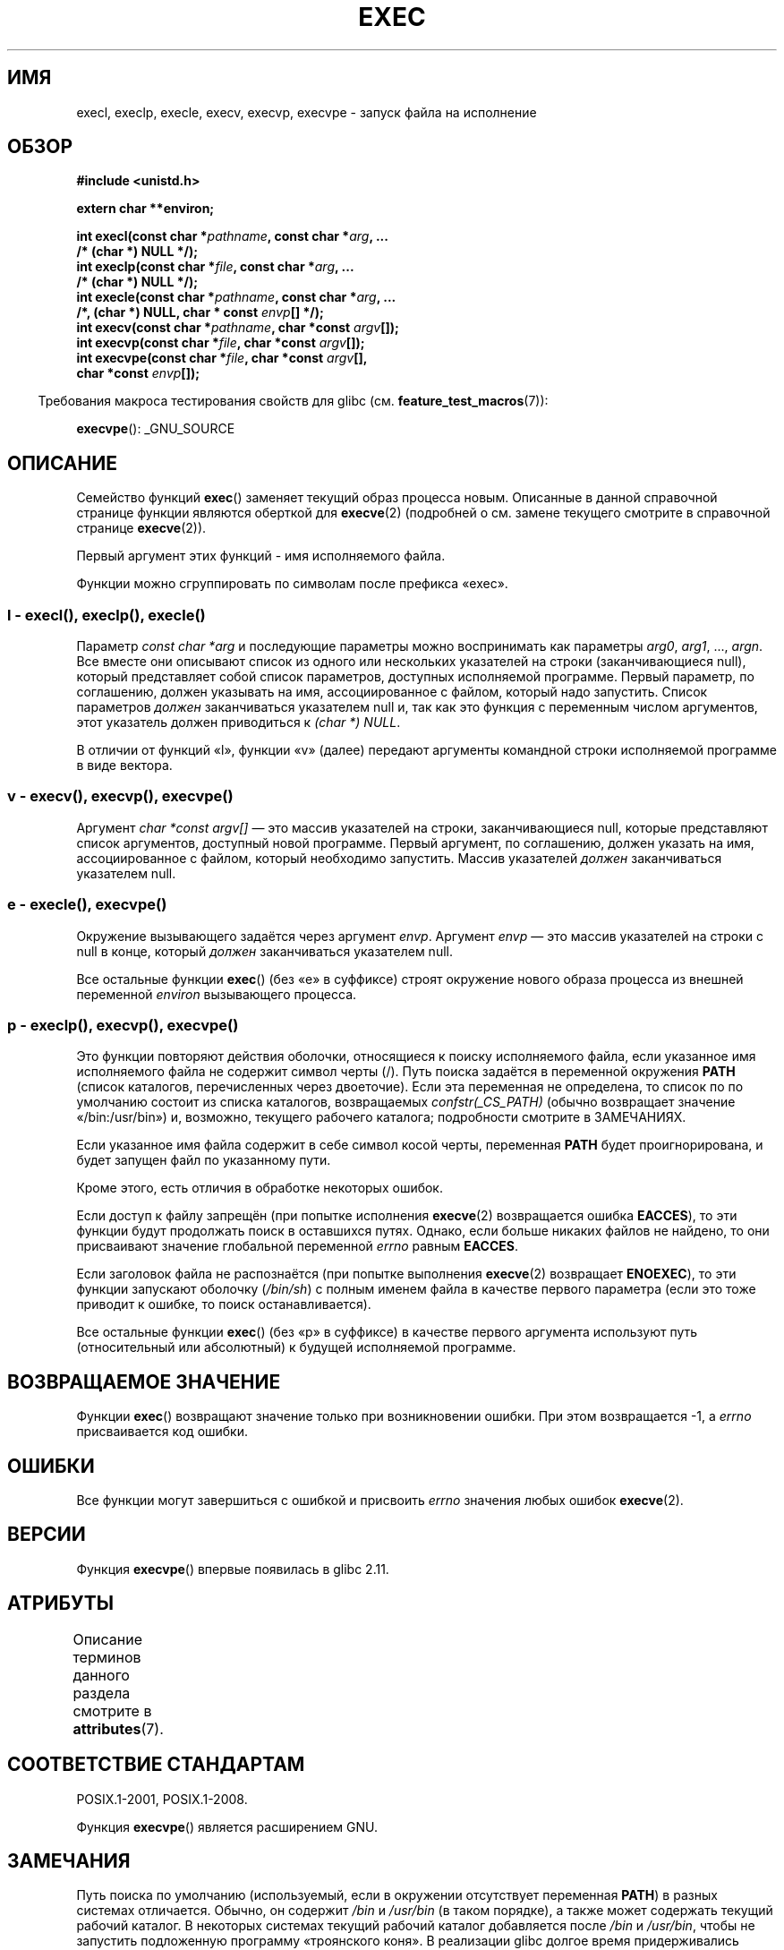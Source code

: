 .\" -*- mode: troff; coding: UTF-8 -*-
.\" Copyright (c) 1991 The Regents of the University of California.
.\" All rights reserved.
.\"
.\" %%%LICENSE_START(BSD_4_CLAUSE_UCB)
.\" Redistribution and use in source and binary forms, with or without
.\" modification, are permitted provided that the following conditions
.\" are met:
.\" 1. Redistributions of source code must retain the above copyright
.\"    notice, this list of conditions and the following disclaimer.
.\" 2. Redistributions in binary form must reproduce the above copyright
.\"    notice, this list of conditions and the following disclaimer in the
.\"    documentation and/or other materials provided with the distribution.
.\" 3. All advertising materials mentioning features or use of this software
.\"    must display the following acknowledgement:
.\"	This product includes software developed by the University of
.\"	California, Berkeley and its contributors.
.\" 4. Neither the name of the University nor the names of its contributors
.\"    may be used to endorse or promote products derived from this software
.\"    without specific prior written permission.
.\"
.\" THIS SOFTWARE IS PROVIDED BY THE REGENTS AND CONTRIBUTORS ``AS IS'' AND
.\" ANY EXPRESS OR IMPLIED WARRANTIES, INCLUDING, BUT NOT LIMITED TO, THE
.\" IMPLIED WARRANTIES OF MERCHANTABILITY AND FITNESS FOR A PARTICULAR PURPOSE
.\" ARE DISCLAIMED.  IN NO EVENT SHALL THE REGENTS OR CONTRIBUTORS BE LIABLE
.\" FOR ANY DIRECT, INDIRECT, INCIDENTAL, SPECIAL, EXEMPLARY, OR CONSEQUENTIAL
.\" DAMAGES (INCLUDING, BUT NOT LIMITED TO, PROCUREMENT OF SUBSTITUTE GOODS
.\" OR SERVICES; LOSS OF USE, DATA, OR PROFITS; OR BUSINESS INTERRUPTION)
.\" HOWEVER CAUSED AND ON ANY THEORY OF LIABILITY, WHETHER IN CONTRACT, STRICT
.\" LIABILITY, OR TORT (INCLUDING NEGLIGENCE OR OTHERWISE) ARISING IN ANY WAY
.\" OUT OF THE USE OF THIS SOFTWARE, EVEN IF ADVISED OF THE POSSIBILITY OF
.\" SUCH DAMAGE.
.\" %%%LICENSE_END
.\"
.\"     @(#)exec.3	6.4 (Berkeley) 4/19/91
.\"
.\" Converted for Linux, Mon Nov 29 11:12:48 1993, faith@cs.unc.edu
.\" Updated more for Linux, Tue Jul 15 11:54:18 1997, pacman@cqc.com
.\" Modified, 24 Jun 2004, Michael Kerrisk <mtk.manpages@gmail.com>
.\"     Added note on casting NULL
.\"
.\"*******************************************************************
.\"
.\" This file was generated with po4a. Translate the source file.
.\"
.\"*******************************************************************
.TH EXEC 3 2019\-08\-02 GNU "Руководство программиста Linux"
.SH ИМЯ
execl, execlp, execle, execv, execvp, execvpe \- запуск файла на исполнение
.SH ОБЗОР
.nf
\fB#include <unistd.h>\fP
.PP
\fBextern char **environ;\fP
.PP
\fBint execl(const char *\fP\fIpathname\fP\fB, const char *\fP\fIarg\fP\fB, ...\fP
\fB/* (char  *) NULL */);\fP
\fBint execlp(const char *\fP\fIfile\fP\fB, const char *\fP\fIarg\fP\fB, ...\fP
\fB/* (char  *) NULL */);\fP
\fBint execle(const char *\fP\fIpathname\fP\fB, const char *\fP\fIarg\fP\fB, ...\fP
\fB                /*, (char *) NULL, char * const \fP\fIenvp\fP\fB[] */);\fP
\fBint execv(const char *\fP\fIpathname\fP\fB, char *const \fP\fIargv\fP\fB[]);\fP
\fBint execvp(const char *\fP\fIfile\fP\fB, char *const \fP\fIargv\fP\fB[]);\fP
\fBint execvpe(const char *\fP\fIfile\fP\fB, char *const \fP\fIargv\fP\fB[],\fP
\fB                char *const \fP\fIenvp\fP\fB[]);\fP
.fi
.PP
.in -4n
Требования макроса тестирования свойств для glibc
(см. \fBfeature_test_macros\fP(7)):
.in
.PP
\fBexecvpe\fP(): _GNU_SOURCE
.SH ОПИСАНИЕ
Семейство функций \fBexec\fP() заменяет текущий образ процесса новым. Описанные
в данной справочной странице функции являются оберткой для \fBexecve\fP(2)
(подробней о см. замене текущего смотрите в справочной странице
\fBexecve\fP(2)).
.PP
Первый аргумент этих функций \- имя исполняемого файла.
.PP
.\"
Функции можно сгруппировать по символам после префикса «exec».
.SS "l \- execl(), execlp(), execle()"
.PP
Параметр \fIconst char\ *arg\fP и последующие параметры можно воспринимать как
параметры \fIarg0\fP, \fIarg1\fP, \&..., \fIargn\fP. Все вместе они описывают список
из одного или нескольких указателей на строки (заканчивающиеся null),
который представляет собой список параметров, доступных исполняемой
программе. Первый параметр, по соглашению, должен указывать на имя,
ассоциированное с файлом, который надо запустить. Список параметров
\fIдолжен\fP заканчиваться указателем null и, так как это функция с переменным
числом аргументов, этот указатель должен приводиться к \fI(char\ *) NULL\fP.
.PP
.\"
В отличии от функций «l», функции «v» (далее) передают аргументы командной
строки исполняемой программе в виде вектора.
.SS "v \- execv(), execvp(), execvpe()"
.PP
Аргумент \fIchar\ *const argv[]\fP — это массив указателей на строки,
заканчивающиеся null, которые представляют список аргументов, доступный
новой программе. Первый аргумент, по соглашению, должен указать на имя,
ассоциированное с файлом, который необходимо запустить. Массив указателей
\fIдолжен\fP заканчиваться указателем null.
.SS "e \- execle(), execvpe()"
.PP
Окружение вызывающего задаётся через аргумент \fIenvp\fP. Аргумент \fIenvp\fP —
это массив указателей на строки с null в конце, который \fIдолжен\fP
заканчиваться указателем null.
.PP
Все остальные функции \fBexec\fP() (без «e» в суффиксе) строят окружение нового
образа процесса из внешней переменной \fIenviron\fP вызывающего процесса.
.SS "p \- execlp(), execvp(), execvpe()"
.PP
Это функции повторяют действия оболочки, относящиеся к поиску исполняемого
файла, если указанное имя исполняемого файла не содержит символ черты
(/). Путь поиска задаётся в переменной окружения \fBPATH\fP (список каталогов,
перечисленных через двоеточие). Если эта переменная не определена, то список
по по умолчанию состоит из списка каталогов, возвращаемых
\fIconfstr(_CS_PATH)\fP (обычно возвращает значение «/bin:/usr/bin») и,
возможно, текущего рабочего каталога; подробности смотрите в ЗАМЕЧАНИЯХ.
.PP
Если указанное имя файла содержит в себе символ косой черты, переменная
\fBPATH\fP будет проигнорирована, и будет запущен файл по указанному пути.
.PP
Кроме этого, есть отличия в обработке некоторых ошибок.
.PP
Если доступ к файлу запрещён (при попытке исполнения \fBexecve\fP(2)
возвращается ошибка \fBEACCES\fP), то эти функции будут продолжать поиск в
оставшихся путях. Однако, если больше никаких файлов не найдено, то они
присваивают значение глобальной переменной \fIerrno\fP равным \fBEACCES\fP.
.PP
Если заголовок файла не распознаётся (при попытке выполнения \fBexecve\fP(2)
возвращает \fBENOEXEC\fP), то эти функции запускают оболочку (\fI/bin/sh\fP) с
полным именем файла в качестве первого параметра (если это тоже приводит к
ошибке, то поиск останавливается).
.PP
Все остальные функции \fBexec\fP() (без «p» в суффиксе) в качестве первого
аргумента используют путь (относительный или абсолютный) к будущей
исполняемой программе.
.SH "ВОЗВРАЩАЕМОЕ ЗНАЧЕНИЕ"
Функции \fBexec\fP() возвращают значение только при возникновении ошибки. При
этом возвращается \-1, а \fIerrno\fP присваивается код ошибки.
.SH ОШИБКИ
Все функции могут завершиться с ошибкой и присвоить \fIerrno\fP значения любых
ошибок \fBexecve\fP(2).
.SH ВЕРСИИ
Функция \fBexecvpe\fP() впервые появилась в glibc 2.11.
.SH АТРИБУТЫ
Описание терминов данного раздела смотрите в \fBattributes\fP(7).
.TS
allbox;
lbw29 lb lb
l l l.
Интерфейс	Атрибут	Значение
T{
\fBexecl\fP(),
\fBexecle\fP(),
\fBexecv\fP()
T}	Безвредность в нитях	MT\-Safe
T{
\fBexeclp\fP(),
\fBexecvp\fP(),
\fBexecvpe\fP()
T}	Безвредность в нитях	MT\-Safe env
.TE
.SH "СООТВЕТСТВИЕ СТАНДАРТАМ"
POSIX.1\-2001, POSIX.1\-2008.
.PP
Функция \fBexecvpe\fP() является расширением GNU.
.SH ЗАМЕЧАНИЯ
.\" glibc commit 1eb8930608705702d5746e5491bab4e4429fcb83
Путь поиска по умолчанию (используемый, если в окружении отсутствует
переменная \fBPATH\fP) в разных системах отличается. Обычно, он содержит
\fI/bin\fP и \fI/usr/bin\fP (в таком порядке), а также может содержать текущий
рабочий каталог. В некоторых системах текущий рабочий каталог добавляется
после \fI/bin\fP и \fI/usr/bin\fP, чтобы не запустить подложенную программу
«троянского коня». В реализации glibc долгое время придерживались традиции,
где текущий рабочий каталог включался в начало пути поиска. Однако, в
результате переработки кода при разработке glibc 2.24 в путь поиска по
умолчанию текущий рабочий каталог больше не стали добавлять совсем. Такое
несущественное изменение посчитали преимуществом и не стали возвращать всё
назад.
.PP
Поведение функций \fBexeclp\fP() и \fBexecvp\fP() при ошибках во время попыток
исполнения файла сложилось исторически, но при этом оно не описано и не
определено в стандарте POSIX. В BSD (и, возможно, других системах)
выполняется автоматическое ожидание и повтор, если возникает ошибка
\fBETXTBSY\fP. В Linux это воспринимается как невосстановимая ошибка, и она
сразу возвращается.
.PP
Традиционно, функции \fBexeclp\fP() и \fBexecvp\fP() игнорировали все ошибки за
исключением описанных выше, а также \fBENOMEM\fP и \fBE2BIG\fP, которые они
возвращают. В Linux эти функции возвращают любую ошибку, помимо
перечисленных ранее.
.SH ДЕФЕКТЫ
.\" https://sourceware.org/bugzilla/show_bug.cgi?id=19534
.\"
До glibc 2.24, \fBexecl\fP() и \fBexecle\fP() использовали \fBrealloc\fP(3) и поэтому
были не безопасны для асинхронных сигналов, что нарушало требования
POSIX.1. Это было исправлено в glibc 2.24.
.SS "Специфика некоторых архитектур"
Для совместимости с SunOS на sparc и sparc64, \fBexecv\fP() предоставляется как
системный вызов ядра (с прототипом, показанным выше). Он \fIне\fP применяется в
обёрточной функции \fBexecv\fP() на этих архитектурах.
.SH "СМОТРИТЕ ТАКЖЕ"
\fBsh\fP(1), \fBexecve\fP(2), \fBexecveat\fP(2), \fBfork\fP(2), \fBptrace\fP(2),
\fBfexecve\fP(3), \fBsystem\fP(3), \fBenviron\fP(7)
